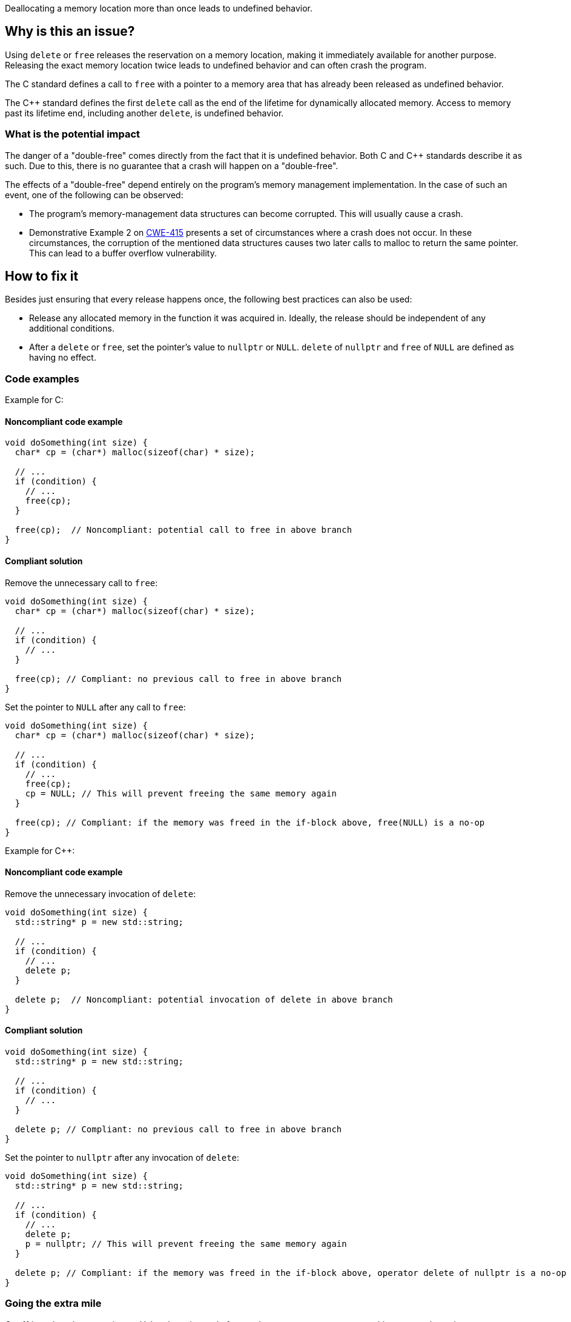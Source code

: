 Deallocating a memory location more than once leads to undefined behavior.

== Why is this an issue?

Using `delete` or `free` releases the reservation on a memory location, making it immediately available for another purpose.
Releasing the exact memory location twice leads to undefined behavior and can often crash the program.

The C standard defines a call to `free` with a pointer to a memory area that has already been released as undefined behavior.

The {cpp} standard defines the first `delete` call as the end of the lifetime for dynamically allocated memory.
Access to memory past its lifetime end, including another `delete`, is undefined behavior.

=== What is the potential impact

The danger of a "double-free" comes directly from the fact that it is undefined behavior.
Both C and {cpp} standards describe it as such.
Due to this, there is no guarantee that a crash will happen on a "double-free".

The effects of a "double-free" depend entirely on the program's memory management implementation.
In the case of such an event, one of the following can be observed:

- The program's memory-management data structures can become corrupted.
This will usually cause a crash.
- Demonstrative Example 2 on https://cwe.mitre.org/data/definitions/415[CWE-415] presents a set of circumstances where a crash does not occur.
In these circumstances, the corruption of the mentioned data structures causes two later calls to malloc to return the same pointer.
This can lead to a buffer overflow vulnerability.

== How to fix it

Besides just ensuring that every release happens once, the following best practices can also be used:

- Release any allocated memory in the function it was acquired in.
Ideally, the release should be independent of any additional conditions.
- After a `delete` or `free`, set the pointer's value to `nullptr` or `NULL`.
`delete` of `nullptr` and `free` of `NULL` are defined as having no effect.

=== Code examples

Example for C:

==== Noncompliant code example

[source,c,diff-id=1,diff-type=noncompliant]
----
void doSomething(int size) {
  char* cp = (char*) malloc(sizeof(char) * size);

  // ...
  if (condition) {
    // ...
    free(cp);
  }

  free(cp);  // Noncompliant: potential call to free in above branch
}
----

==== Compliant solution

Remove the unnecessary call to `free`:
[source,c,diff-id=1,diff-type=compliant]
----
void doSomething(int size) {
  char* cp = (char*) malloc(sizeof(char) * size);

  // ...
  if (condition) {
    // ...
  }

  free(cp); // Compliant: no previous call to free in above branch
}
----

Set the pointer to `NULL` after any call to `free`:
[source,c]
----
void doSomething(int size) {
  char* cp = (char*) malloc(sizeof(char) * size);

  // ...
  if (condition) {
    // ...
    free(cp);
    cp = NULL; // This will prevent freeing the same memory again
  }

  free(cp); // Compliant: if the memory was freed in the if-block above, free(NULL) is a no-op
}
----

Example for {cpp}:

==== Noncompliant code example

Remove the unnecessary invocation of `delete`:
[source,cpp,diff-id=2,diff-type=noncompliant]
----
void doSomething(int size) {
  std::string* p = new std::string;

  // ...
  if (condition) {
    // ...
    delete p;
  }

  delete p;  // Noncompliant: potential invocation of delete in above branch
}
----

==== Compliant solution

[source,cpp,diff-id=2,diff-type=compliant]
----
void doSomething(int size) {
  std::string* p = new std::string;

  // ...
  if (condition) {
    // ...
  }

  delete p; // Compliant: no previous call to free in above branch
}
----

Set the pointer to `nullptr` after any invocation of `delete`:
[source,cpp]
----
void doSomething(int size) {
  std::string* p = new std::string;

  // ...
  if (condition) {
    // ...
    delete p;
    p = nullptr; // This will prevent freeing the same memory again
  }

  delete p; // Compliant: if the memory was freed in the if-block above, operator delete of nullptr is a no-op
}
----

=== Going the extra mile

{cpp}11 introduced smart pointers.
Using these instead of manual memory management can mitigate most dynamic memory management issues
including "double-free".

[source,cpp]
----
void doSomething(int size) {
  auto p = std::make_unique<std::string>();

  // ...
  if (condition) {
    p.reset(); // Delete happens here.
  }

  // delete not called by std::unique_ptr destructor if the branch above was taken.
}
----


== Resources

* CWE - https://cwe.mitre.org/data/definitions/415[415 Double Free]
* OWASP - https://owasp.org/www-community/vulnerabilities/Doubly_freeing_memory[Doubly freeing memory]

=== Related rules

* S5025 recommends avoiding manual memory management
* S3529 refers to "use-after-free", an issue with similar causes.


ifdef::env-github,rspecator-view[]

'''
== Implementation Specification
(visible only on this page)

=== Message

Remove this redundant "free" call.


=== Highlighting

* Primary: ``++free(xxx)++``| ``++delete xxx++``
* Secondary: previous ``++free++``|``++delete++`` call(s)


'''
== Comments And Links
(visible only on this page)

=== on 3 Feb 2016, 19:58:36 Ann Campbell wrote:
\[~freddy.mallet], what you've edited the description to say was my initial understanding of this problem, but every reference I could find said that a double free would https://cwe.mitre.org/data/definitions/415.html[corrupt the program's memory management data structures]. None of them said that it "only" made the memory available for reallocation.

=== on 3 Feb 2016, 22:03:06 Freddy Mallet wrote:
\[~ann.campbell.2] the program's memory management data structures becomes corrupted because just after the first call to the free() statement this part of the heap memory can immediately be reused/reorganised for any other purpose. So by releasing twice the same memory location, you end up with a memory location used concurrently for two fully different purposes -> crash.

=== on 30 Mar 2016, 14:52:05 Ann Campbell wrote:
Eventually this rule should cover both double ``++free++`` _and_ double ``++delete++`` but the initial implementation will just be for C.

=== on 27 Jul 2016, 13:32:23 Freddy Mallet wrote:
Euh for me [~ann.campbell.2], there is no doubt about the fact that this is a blocker BUG and not a blocker Code Smell.

=== on 27 Jul 2016, 14:24:51 Ann Campbell wrote:
You're right, of course [~freddy.mallet]. I struggle a little with the UI.

endif::env-github,rspecator-view[]

